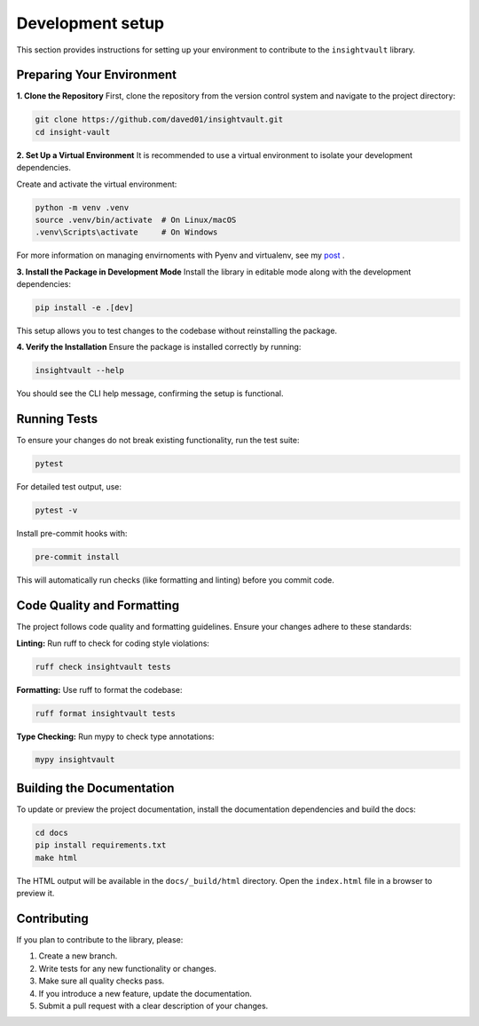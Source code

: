 .. _develop:

*****************
Development setup
*****************

This section provides instructions for setting up your environment to contribute to the ``insightvault`` library.  


Preparing Your Environment
==============================================

**1. Clone the Repository**
First, clone the repository from the version control system and navigate to the project directory:  

.. code-block:: bash

   git clone https://github.com/daved01/insightvault.git
   cd insight-vault


**2. Set Up a Virtual Environment**
It is recommended to use a virtual environment to isolate your development dependencies.

Create and activate the virtual environment:

.. code-block:: bash

    python -m venv .venv
    source .venv/bin/activate  # On Linux/macOS
    .venv\Scripts\activate     # On Windows

For more information on managing envirnoments with Pyenv and virtualenv, see my `post <https://deconvoluteai.com/blog/neuralception/pyenvvirtualenv>`_ .


**3. Install the Package in Development Mode**
Install the library in editable mode along with the development dependencies:

.. code-block:: bash

    pip install -e .[dev]

This setup allows you to test changes to the codebase without reinstalling the package.


**4. Verify the Installation**
Ensure the package is installed correctly by running:
    
.. code-block:: bash

    insightvault --help

You should see the CLI help message, confirming the setup is functional.


Running Tests
==============================================

To ensure your changes do not break existing functionality, run the test suite:


.. code-block:: bash
   
    pytest

For detailed test output, use:


.. code-block:: bash
   
    pytest -v

Install pre-commit hooks with:

.. code-block:: bash

    pre-commit install

This will automatically run checks (like formatting and linting) before you commit code.


Code Quality and Formatting
==============================================

The project follows code quality and formatting guidelines. Ensure your changes adhere to these standards:

**Linting:**
Run ruff to check for coding style violations:

.. code-block:: bash

    ruff check insightvault tests

**Formatting:**
Use ruff to format the codebase:

.. code-block:: bash

    ruff format insightvault tests

**Type Checking:**
Run mypy to check type annotations:

.. code-block:: bash

    mypy insightvault


Building the Documentation
==============================================

To update or preview the project documentation, install the documentation dependencies and build the docs:

.. code-block:: bash

    cd docs
    pip install requirements.txt
    make html

The HTML output will be available in the ``docs/_build/html`` directory. Open the ``index.html`` file in a browser to preview it.


Contributing
==============================================

If you plan to contribute to the library, please:

1. Create a new branch.

2. Write tests for any new functionality or changes.

3. Make sure all quality checks pass.

4. If you introduce a new feature, update the documentation.

5. Submit a pull request with a clear description of your changes.

